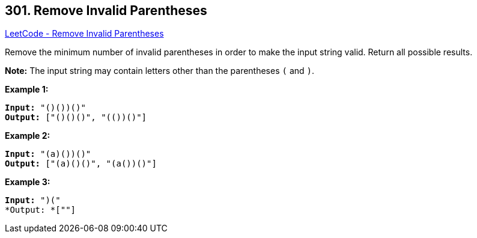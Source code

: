 == 301. Remove Invalid Parentheses

https://leetcode.com/problems/remove-invalid-parentheses/[LeetCode - Remove Invalid Parentheses]

Remove the minimum number of invalid parentheses in order to make the input string valid. Return all possible results.

*Note:* The input string may contain letters other than the parentheses `(` and `)`.

*Example 1:*

[subs="verbatim,quotes"]
----
*Input:* "()())()"
*Output:* ["()()()", "(())()"]
----

*Example 2:*

[subs="verbatim,quotes"]
----
*Input:* "(a)())()"
*Output:* ["(a)()()", "(a())()"]
----

*Example 3:*

[subs="verbatim,quotes"]
----
*Input:* ")("
*Output: *[""]
----
